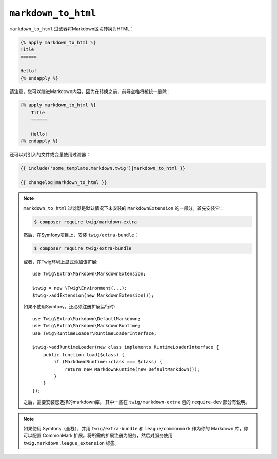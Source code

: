 ``markdown_to_html``
====================

``markdown_to_html`` 过滤器将Markdown区块转换为HTML：

.. code-block:: twig

    {% apply markdown_to_html %}
    Title
    ======

    Hello!
    {% endapply %}

请注意，您可以缩进Markdown内容，因为在转换之前，前导空格将被统一删除：

.. code-block:: twig

    {% apply markdown_to_html %}
        Title
        ======

        Hello!
    {% endapply %}

还可以对引入的文件或变量使用过滤器：

.. code-block:: twig

    {{ include('some_template.markdown.twig')|markdown_to_html }}

    {{ changelog|markdown_to_html }}

.. note::

    ``markdown_to_html`` 过滤器是默认情况下未安装的 ``MarkdownExtension`` 的一部分。首先安装它：

    .. code-block:: bash

        $ composer require twig/markdown-extra

    然后，在Symfony项目上，安装 ``twig/extra-bundle``：

    .. code-block:: bash

        $ composer require twig/extra-bundle

    或者，在Twig环境上显式添加该扩展::

        use Twig\Extra\Markdown\MarkdownExtension;

        $twig = new \Twig\Environment(...);
        $twig->addExtension(new MarkdownExtension());

    如果不使用Symfony，还必须注册扩展运行时::

        use Twig\Extra\Markdown\DefaultMarkdown;
        use Twig\Extra\Markdown\MarkdownRuntime;
        use Twig\RuntimeLoader\RuntimeLoaderInterface;

        $twig->addRuntimeLoader(new class implements RuntimeLoaderInterface {
            public function load($class) {
                if (MarkdownRuntime::class === $class) {
                    return new MarkdownRuntime(new DefaultMarkdown());
                }
            }
        });

    之后，需要安装您选择的markdown库。
    其中一些在 ``twig/markdown-extra`` 包的 ``require-dev`` 部分有说明。

.. note::

    如果使用 Symfony（全栈），并用 ``twig/extra-bundle`` 和 ``league/commonmark``
    作为你的 Markdown 库，你可以配置 CommonMark 扩展。将所需的扩展注册为服务，然后对服务使用
    ``twig.markdown.league_extension`` 标签。

